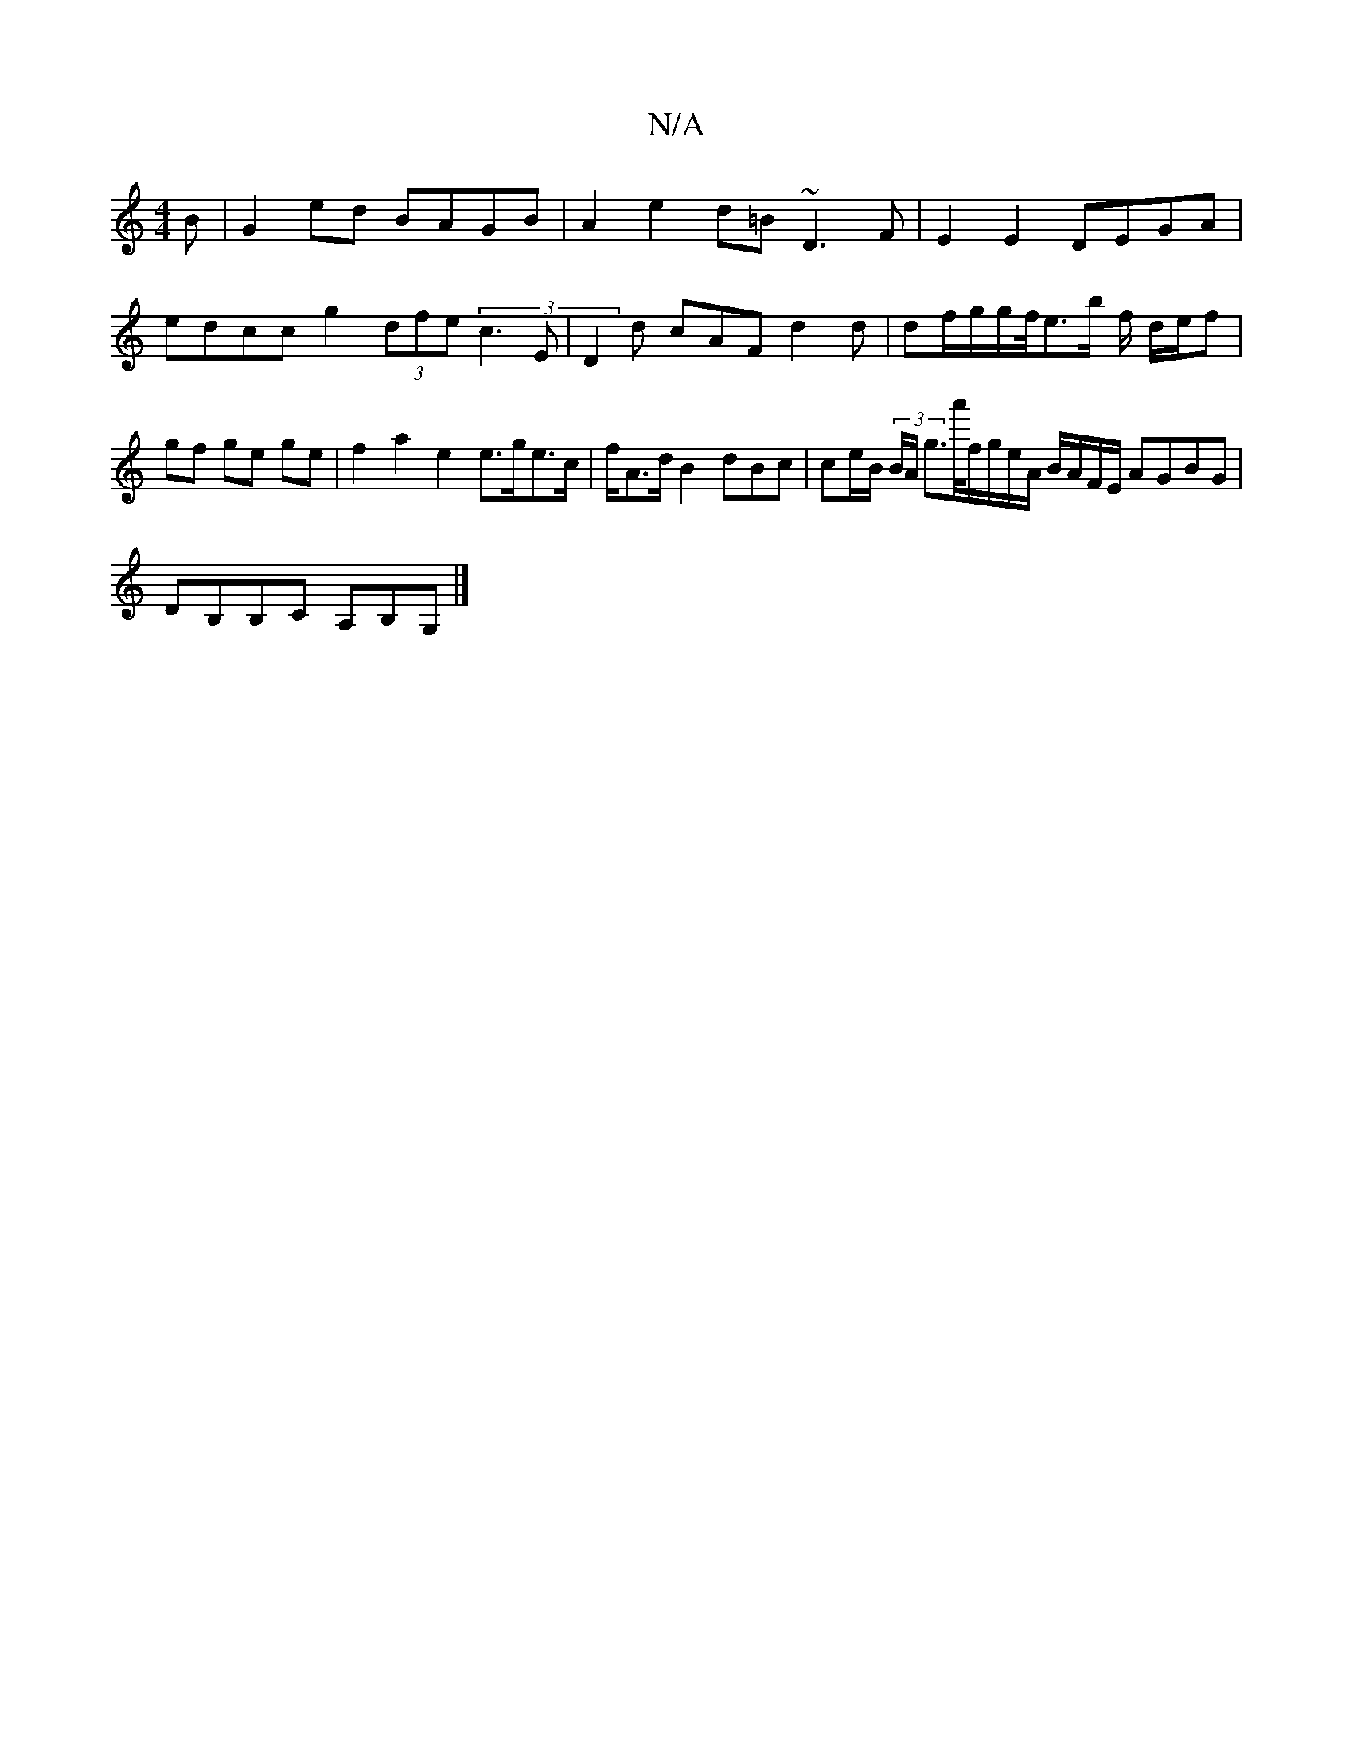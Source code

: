 X:1
T:N/A
M:4/4
R:N/A
K:Cmajor
B|G2ed BAGB|A2e2d=B~D3F|E2 E2 DEGA | edcc g2 (3dfe (3c3 E|D2d cAF d2 d|df/g/g/f/<eb/ f/ d/2e/2f| gf ge ge|f2 a2 e2 e>ge>c|f<Ad/B2 dBc | ce/B/ (3B/A/ g>a'/f/g/e/A/ B/A/F/E/ AGBG|
DB,B,C A,B,G,|]

=F2FA